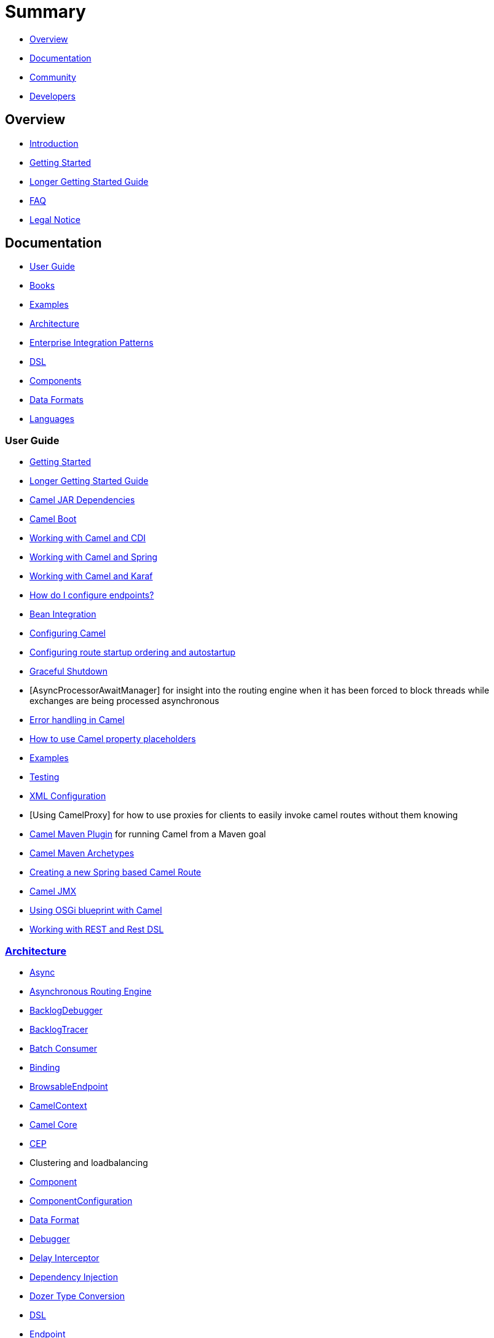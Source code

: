 = Summary

* <<Overview>>
* <<Documentation>>
* <<Community>>
* <<Developers>>

== Overview

* https://github.com/apache/camel/blob/master/README.md[Introduction]
* xref:getting-started.adoc[Getting Started]
* xref:book-getting-started.adoc[Longer Getting Started Guide]
* xref:faq.adoc[FAQ]
* https://github.com/apache/camel/blob/master/NOTICE.txt[Legal Notice]

== Documentation

* <<User Guide>>
* xref:books.adoc[Books]
* xref:examples.adoc[Examples]
* xref:architecture.adoc[Architecture]
* xref:enterprise-integration-patterns.adoc[Enterprise Integration Patterns]
* xref:dsl.adoc[DSL]
* <<Components>>
* <<Data Formats>>
* xref:languages.adoc[Languages]

=== User Guide

* xref:getting-started.adoc[Getting Started]
* xref:book-getting-started.adoc[Longer Getting Started Guide]
* xref:camel-jar-dependencies.adoc[Camel JAR Dependencies]
* xref:camel-boot.adoc[Camel Boot]
* xref:components::cdi.adoc[Working with Camel and CDI]
* xref:spring.adoc[Working with Camel and Spring]
* xref:karaf.adoc[Working with Camel and Karaf]
* xref:faq/how-do-i-configure-endpoints.adoc[How do I configure endpoints?]
* xref:bean-integration.adoc[Bean Integration]
* xref:configuring-camel.adoc[Configuring Camel]
* xref:configuring-route-startup-ordering-and-autostartup.adoc[Configuring route startup ordering and autostartup]
* xref:graceful-shutdown.adoc[Graceful Shutdown]
* [AsyncProcessorAwaitManager] for insight into the routing engine when
it has been forced to block threads while exchanges are being processed
asynchronous
* xref:error-handling-in-camel.adoc[Error handling in Camel]
* xref:using-propertyplaceholder.adoc[How to use Camel property placeholders]
* xref:examples.adoc[Examples]
* xref:testing.adoc[Testing]
* xref:xml-configuration.adoc[XML Configuration]
* [Using CamelProxy] for how to use proxies for clients to easily invoke
camel routes without them knowing
* xref:camel-maven-plugin.adoc[Camel Maven Plugin] for running Camel from a Maven goal
* xref:camel-maven-archetypes.adoc[Camel Maven Archetypes]
* xref:creating-a-new-spring-based-camel-route.adoc[Creating a new Spring based Camel Route]
* xref:components::jmx-component.adoc[Camel JMX]
* xref:using-osgi-blueprint-with-camel.adoc[Using OSGi blueprint with Camel]
* xref:rest-dsl.adoc[Working with REST and Rest DSL]

=== xref:architecture.adoc[Architecture]

* xref:async.adoc[Async]
* xref:asynchronous-routing-engine.adoc[Asynchronous Routing Engine]
* xref:backlogdebugger.adoc[BacklogDebugger]
* xref:backlog-tracer.adoc[BacklogTracer]
* xref:batch-consumer.adoc[Batch Consumer]
* xref:binding.adoc[Binding]
* xref:browsable-endpoint.adoc[BrowsableEndpoint]
* xref:camelcontext.adoc[CamelContext]
* xref:camel-core.adoc[Camel Core]
* xref:cep.adoc[CEP]
* Clustering and loadbalancing
* xref:components::index.adoc[Component]
* xref:componentconfiguration.adoc[ComponentConfiguration]
* xref:data-format.adoc[Data Format]
* xref:debugger.adoc[Debugger]
* xref:delay-interceptor.adoc[Delay Interceptor]
* xref:dependency-injection.adoc[Dependency Injection]
* xref:dozer-type-conversion.adoc[Dozer Type Conversion]
* xref:dsl.adoc[DSL]
* xref:endpoint.adoc[Endpoint]
* xref:endpoint-annotations.adoc[Endpoint Annotations]
* xref:endpoint-completer.adoc[EndpointCompleter]
* xref:error-handler.adoc[Error Handler]
* xref:exchange.adoc[Exchange]
* xref:exchange-pattern.adoc[Exchange Pattern]
* xref:expression.adoc[Expression]
* xref:http-session-handling.adoc[HTTP-Session Handling]
* xref:injector.adoc[Injector]
* xref:intercept.adoc[Intercept]
* xref:inversion-of-control-with-smart-defaults.adoc[Inversion of Control with Smart Defaults]
* xref:languages.adoc[Languages]
* xref:lifecycle.adoc[Lifecycle]
* xref:oncompletion.adoc[OnCompletion]
* Pluggable Class Resolvers
* xref:predicate.adoc[Predicate]
* xref:processor.adoc[Processor]
* xref:registry.adoc[Registry]
* xref:route-builder.adoc[RouteBuilder]
* xref:route-policy.adoc[RoutePolicy]
* xref:routes.adoc[Routes]
* xref:servicepool.adoc[ServicePool]
* xref:stream-caching.adoc[Stream caching]
* xref:threading-model.adoc[Threading Model]
* Tracer
* xref:transport.adoc[Transport]
* xref:type-converter.adoc[Type Converter]
* xref:uris.adoc[URIs]
* xref:uuidgenerator.adoc[UuidGenerator]
* xref:xml-configuration.adoc[XML Configuration]

=== xref:dsl.adoc[DSL]

* xref:java-dsl.adoc[Java DSL]
* xref:bean-integration.adoc[Java Annotation DSL]
* xref:components::spring.adoc[Spring XML DSL]
* xref:using-osgi-blueprint-with-camel.adoc[OSGi Blueprint XML DSL]
* xref:rest-dsl.adoc[Rest DSL]


=== Components

// <!-- core components: START -->

* Core Components
** xref:components::bean-component.adoc[Bean]
** xref:components::browse-component.adoc[Browse]
** xref:components::class-component.adoc[Class]
** xref:components::controlbus-component.adoc[Control Bus]
** xref:components::dataformat-component.adoc[Data Format]
** xref:components::dataset-component.adoc[Dataset]
** xref:components::direct-component.adoc[Direct]
** xref:components::direct-vm-component.adoc[Direct VM]
** xref:components::file-component.adoc[File]
** xref:components::language-component.adoc[Language]
** xref:components::log-component.adoc[Log]
** xref:components::mock-component.adoc[Mock]
** xref:components::properties-component.adoc[Properties]
** xref:components::ref-component.adoc[Ref]
** xref:components::rest-component.adoc[REST]
** xref:components::rest-api-component.adoc[REST API]
** xref:components::saga-component.adoc[Saga]
** xref:components::scheduler-component.adoc[Scheduler]
** xref:components::seda-component.adoc[SEDA]
** xref:components::stub-component.adoc[Stub]
** xref:components::timer-component.adoc[Timer]
** xref:components::validator-component.adoc[Validator]
** xref:components::vm-component.adoc[VM]
** xref:components::xslt-component.adoc[XSLT]

// <!-- core components: END -->

// <!-- components: START -->

* Components
** xref:components::ahc-component.adoc[AHC]
** xref:components::ahc-ws-component.adoc[AHC Websocket]
** xref:components::amqp-component.adoc[AMQP]
** xref:components::flink-component.adoc[Apache Flink]
** xref:components::spark-component.adoc[Apache Spark]
** xref:components::apns-component.adoc[APNS]
** xref:components::as2-component.adoc[AS2]
** xref:components::asterisk-component.adoc[Asterisk]
** xref:components::atmos-component.adoc[Atmos]
** xref:components::atmosphere-websocket-component.adoc[Atmosphere Websocket]
** xref:components::atom-component.adoc[Atom]
** xref:components::atomix-map-component.adoc[Atomix Map]
** xref:components::atomix-messaging-component.adoc[Atomix Messaging]
** xref:components::atomix-multimap-component.adoc[Atomix MultiMap]
** xref:components::atomix-queue-component.adoc[Atomix Queue]
** xref:components::atomix-set-component.adoc[Atomix Set]
** xref:components::atomix-value-component.adoc[Atomix Value]
** xref:components::avro-component.adoc[Avro]
** xref:components::aws-cw-component.adoc[AWS CloudWatch]
** xref:components::aws-ddb-component.adoc[AWS DynamoDB]
** xref:components::aws-ddbstream-component.adoc[AWS DynamoDB Streams]
** xref:components::aws-ec2-component.adoc[AWS EC2]
** xref:components::aws-iam-component.adoc[AWS IAM]
** xref:components::aws-kinesis-component.adoc[AWS Kinesis]
** xref:components::aws-kinesis-firehose-component.adoc[AWS Kinesis Firehose]
** xref:components::aws-kms-component.adoc[AWS KMS]
** xref:components::aws-lambda-component.adoc[AWS Lambda]
** xref:components::aws-mq-component.adoc[AWS MQ]
** xref:components::aws-s3-component.adoc[AWS S3 Storage Service]
** xref:components::aws-ses-component.adoc[AWS Simple Email Service]
** xref:components::aws-sns-component.adoc[AWS Simple Notification System]
** xref:components::aws-sqs-component.adoc[AWS Simple Queue Service]
** xref:components::aws-swf-component.adoc[AWS Simple Workflow]
** xref:components::aws-sdb-component.adoc[AWS Translate]
** xref:components::aws-translate-component.adoc[AWS SimpleDB]
** xref:components::azure-blob-component.adoc[Azure Storage Blob Service]
** xref:components::azure-queue-component.adoc[Azure Storage Queue Service]
** xref:components::bean-validator-component.adoc[Bean Validator]
** xref:components::beanstalk-component.adoc[Beanstalk]
** xref:components::bonita-component.adoc[Bonita]
** xref:components::box-component.adoc[Box]
** xref:components::braintree-component.adoc[Braintree]
** xref:components::caffeine-cache-component.adoc[Caffeine Cache]
** xref:components::caffeine-loadcache-component.adoc[Caffeine LoadCache]
** xref:components::cql-component.adoc[Cassandra CQL]
** xref:components::chunk-component.adoc[Chunk]
** xref:components::cm-sms-component.adoc[CM SMS Gateway]
** xref:components::cmis-component.adoc[CMIS]
** xref:components::coap-component.adoc[CoAP]
** xref:components::cometd-component.adoc[CometD]
** xref:components::consul-component.adoc[Consul]
** xref:components::corda-component.adoc[corda]
** xref:components::couchbase-component.adoc[Couchbase]
** xref:components::couchdb-component.adoc[CouchDB]
** xref:components::crypto-component.adoc[Crypto (JCE)]
** xref:components::crypto-cms-component.adoc[Crypto CMS]
** xref:components::cxf-component.adoc[CXF]
** xref:components::cxfrs-component.adoc[CXF-RS]
** xref:components::debezium-component.adoc[Debezium]
** xref:components::digitalocean-component.adoc[DigitalOcean]
** xref:components::disruptor-component.adoc[Disruptor]
** xref:components::dns-component.adoc[DNS]
** xref:components::docker-component.adoc[Docker]
** xref:components::dozer-component.adoc[Dozer]
** xref:components::drill-component.adoc[Drill]
** xref:components::dropbox-component.adoc[Dropbox]
** xref:components::ehcache-component.adoc[Ehcache]
** xref:components::elasticsearch-rest-component.adoc[Elastichsearch Rest]
** xref:components::elsql-component.adoc[ElSQL]
** xref:components::etcd-component.adoc[etcd]
** xref:components::exec-component.adoc[Exec]
** xref:components::facebook-component.adoc[Facebook]
** xref:components::fhir-component.adoc[FHIR]
** xref:components::flatpack-component.adoc[Flatpack]
** xref:components::fop-component.adoc[FOP]
** xref:components::freemarker-component.adoc[Freemarker]
** xref:components::ftp-component.adoc[FTP]
** xref:components::ftps-component.adoc[FTPS]
** xref:components::ganglia-component.adoc[Ganglia]
** xref:components::geocoder-component.adoc[Geocoder]
** xref:components::git-component.adoc[Git]
** xref:components::github-component.adoc[GitHub]
** xref:components::google-bigquery-component.adoc[Google BigQuery]
** xref:components::google-bigquery-sql-component.adoc[Google BigQuery Standard SQL]
** xref:components::google-calendar-component.adoc[Google Calendar]
** xref:components::google-calendar-stream-component.adoc[Google Calendar Stream]
** xref:components::google-drive-component.adoc[Google Drive]
** xref:components::google-mail-component.adoc[Google Mail]
** xref:components::google-mail-stream-component.adoc[Google Mail Stream]
** xref:components::google-pubsub-component.adoc[Google Pubsub]
** xref:components::google-sheets-component.adoc[Google Sheets]
** xref:components::google-sheets-stream-component.adoc[Google Sheets Stream]
** xref:components::gora-component.adoc[Gora]
** xref:components::grape-component.adoc[Grape]
** xref:components::grpc-component.adoc[gRPC]
** xref:components::guava-eventbus-component.adoc[Guava EventBus]
** xref:components::hazelcast-atomicvalue-component.adoc[Hazelcast Atomic Number]
** xref:components::hazelcast-instance-component.adoc[Hazelcast Instance]
** xref:components::hazelcast-list-component.adoc[Hazelcast List]
** xref:components::hazelcast-map-component.adoc[Hazelcast Map]
** xref:components::hazelcast-multimap-component.adoc[Hazelcast Multimap]
** xref:components::hazelcast-queue-component.adoc[Hazelcast Queue]
** xref:components::hazelcast-replicatedmap-component.adoc[Hazelcast Replicated Map]
** xref:components::hazelcast-ringbuffer-component.adoc[Hazelcast Ringbuffer]
** xref:components::hazelcast-seda-component.adoc[Hazelcast SEDA]
** xref:components::hazelcast-set-component.adoc[Hazelcast Set]
** xref:components::hazelcast-topic-component.adoc[Hazelcast Topic]
** xref:components::hbase-component.adoc[HBase]
** xref:components::hdfs-component.adoc[HDFS]
** xref:components::hipchat-component.adoc[Hipchat]
** xref:components::http-component.adoc[HTTP]
** xref:components::iec60870-client-component.adoc[IEC 60870 Client]
** xref:components::iec60870-server-component.adoc[IEC 60870 Server]
** xref:components::ignite-cache-component.adoc[Ignite Cache]
** xref:components::ignite-compute-component.adoc[Ignite Compute]
** xref:components::ignite-events-component.adoc[Ignite Events]
** xref:components::ignite-idgen-component.adoc[Ignite ID Generator]
** xref:components::ignite-messaging-component.adoc[Ignite Messaging]
** xref:components::ignite-queue-component.adoc[Ignite Queues]
** xref:components::ignite-set-component.adoc[Ignite Sets]
** xref:components::infinispan-component.adoc[Infinispan]
** xref:components::influxdb-component.adoc[InfluxDB]
** xref:components::ipfs-component.adoc[IPFS]
** xref:components::irc-component.adoc[IRC]
** xref:components::ironmq-component.adoc[IronMQ]
** xref:components::websocket-jsr356-component.adoc[Javax Websocket]
** xref:components::jbpm-component.adoc[JBPM]
** xref:components::jcache-component.adoc[JCache]
** xref:components::jclouds-component.adoc[JClouds]
** xref:components::jcr-component.adoc[JCR]
** xref:components::jdbc-component.adoc[JDBC]
** xref:components::jetty-component.adoc[Jetty 9]
** xref:components::websocket-component.adoc[Jetty Websocket]
** xref:components::jgroups-component.adoc[JGroups]
** xref:components::jgroups-raft-component.adoc[JGroups raft]
** xref:components::jing-component.adoc[Jing]
** xref:components::jms-component.adoc[JMS]
** xref:components::jmx-component.adoc[JMX]
** xref:components::jolt-component.adoc[JOLT]
** xref:components::jpa-component.adoc[JPA]
** xref:components::json-validator-component.adoc[JSON Schema Validator]
** xref:components::jt400-component.adoc[JT400]
** xref:components::kafka-component.adoc[Kafka]
** xref:components::kubernetes-config-maps-component.adoc[Kubernetes ConfigMap]
** xref:components::kubernetes-deployments-component.adoc[Kubernetes Deployments]
** xref:components::kubernetes-hpa-component.adoc[Kubernetes HPA]
** xref:components::kubernetes-job-component.adoc[Kubernetes Job]
** xref:components::kubernetes-namespaces-component.adoc[Kubernetes Namespaces]
** xref:components::kubernetes-nodes-component.adoc[Kubernetes Nodes]
** xref:components::kubernetes-persistent-volumes-component.adoc[Kubernetes Persistent Volume]
** xref:components::kubernetes-persistent-volumes-claims-component.adoc[Kubernetes Persistent Volume Claim]
** xref:components::kubernetes-pods-component.adoc[Kubernetes Pods]
** xref:components::kubernetes-replication-controllers-component.adoc[Kubernetes Replication Controller]
** xref:components::kubernetes-resources-quota-component.adoc[Kubernetes Resources Quota]
** xref:components::kubernetes-secrets-component.adoc[Kubernetes Secrets]
** xref:components::kubernetes-service-accounts-component.adoc[Kubernetes Service Account]
** xref:components::kubernetes-services-component.adoc[Kubernetes Services]
** xref:components::ldap-component.adoc[LDAP]
** xref:components::ldif-component.adoc[LDIF]
** xref:components::linkedin-component.adoc[Linkedin]
** xref:components::lucene-component.adoc[Lucene]
** xref:components::lumberjack-component.adoc[Lumberjack]
** xref:components::master-component.adoc[Master]
** xref:components::metrics-component.adoc[Metrics]
** xref:components::micrometer-component.adoc[Micrometer]
** xref:components::mina-component.adoc[Mina]
** xref:components::mllp-component.adoc[MLLP]
** xref:components::mongodb-component.adoc[MongoDB]
** xref:components::mongodb-gridfs-component.adoc[MongoDB GridFS]
** xref:components::mqtt-component.adoc[MQTT]
** xref:components::msv-component.adoc[MSV]
** xref:components::mustache-component.adoc[Mustache]
** xref:components::mvel-component.adoc[MVEL]
** xref:components::mybatis-component.adoc[MyBatis]
** xref:components::mybatis-bean-component.adoc[MyBatis Bean]
** xref:components::nagios-component.adoc[Nagios]
** xref:components::nats-component.adoc[Nats]
** xref:components::netty-component.adoc[Netty]
** xref:components::netty-http-component.adoc[Netty HTTP]
** xref:components::nsq-component.adoc[NSQ]
** xref:components::olingo2-component.adoc[Olingo2]
** xref:components::olingo4-component.adoc[Olingo4]
** xref:components::milo-client-component.adoc[OPC UA Client]
** xref:components::milo-server-component.adoc[OPC UA Server]
** xref:components::openshift-build-configs-component.adoc[Openshift Build Config]
** xref:components::openshift-builds-component.adoc[Openshift Builds]
** xref:components::openstack-cinder-component.adoc[OpenStack Cinder]
** xref:components::openstack-glance-component.adoc[OpenStack Glance]
** xref:components::openstack-keystone-component.adoc[OpenStack Keystone]
** xref:components::openstack-neutron-component.adoc[OpenStack Neutron]
** xref:components::openstack-nova-component.adoc[OpenStack Nova]
** xref:components::openstack-swift-component.adoc[OpenStack Swift]
** xref:components::optaplanner-component.adoc[OptaPlanner]
** xref:components::eventadmin-component.adoc[OSGi EventAdmin]
** xref:components::paxlogging-component.adoc[OSGi PAX Logging]
** xref:components::paho-component.adoc[Paho]
** xref:components::pdf-component.adoc[PDF]
** xref:components::pgevent-component.adoc[PostgresSQL Event]
** xref:components::lpr-component.adoc[Printer]
** xref:components::pubnub-component.adoc[PubNub]
** xref:components::quartz-component.adoc[Quartz]
** xref:components::quickfix-component.adoc[QuickFix]
** xref:components::rabbitmq-component.adoc[RabbitMQ]
** xref:components::reactive-streams-component.adoc[Reactive Streams]
** xref:components::rest-swagger-component.adoc[REST Swagger]
** xref:components::restlet-component.adoc[Restlet]
** xref:components::rss-component.adoc[RSS]
** xref:components::salesforce-component.adoc[Salesforce]
** xref:components::sap-netweaver-component.adoc[SAP NetWeaver]
** xref:components::schematron-component.adoc[Schematron]
** xref:components::scp-component.adoc[SCP]
** xref:components::service-component.adoc[Service]
** xref:components::servicenow-component.adoc[ServiceNow]
** xref:components::servlet-component.adoc[Servlet]
** xref:components::sftp-component.adoc[SFTP]
** xref:components::sjms-component.adoc[Simple JMS]
** xref:components::sjms-batch-component.adoc[Simple JMS Batch]
** xref:components::sjms2-component.adoc[Simple JMS2]
** xref:components::sip-component.adoc[SIP]
** xref:components::slack-component.adoc[Slack]
** xref:components::smpp-component.adoc[SMPP]
** xref:components::snmp-component.adoc[SNMP]
** xref:components::solr-component.adoc[Solr]
** xref:components::spark-rest-component.adoc[Spark Rest]
** xref:components::splunk-component.adoc[Splunk]
** xref:components::spring-batch-component.adoc[Spring Batch]
** xref:components::spring-event-component.adoc[Spring Event]
** xref:components::spring-integration-component.adoc[Spring Integration]
** xref:components::spring-ldap-component.adoc[Spring LDAP]
** xref:components::spring-redis-component.adoc[Spring Redis]
** xref:components::spring-ws-component.adoc[Spring WebService]
** xref:components::sql-component.adoc[SQL]
** xref:components::sql-stored-component.adoc[SQL Stored Procedure]
** xref:components::ssh-component.adoc[SSH]
** xref:components::stax-component.adoc[StAX]
** xref:components::stomp-component.adoc[Stomp]
** xref:components::stream-component.adoc[Stream]
** xref:components::string-template-component.adoc[String Template]
** xref:components::telegram-component.adoc[Telegram]
** xref:components::thrift-component.adoc[Thrift]
** xref:components::tika-component.adoc[Tika]
** xref:components::twilio-component.adoc[Twilio]
** xref:components::twitter-directmessage-component.adoc[Twitter Direct Message]
** xref:components::twitter-search-component.adoc[Twitter Search]
** xref:components::twitter-timeline-component.adoc[Twitter Timeline]
** xref:components::undertow-component.adoc[Undertow]
** xref:components::velocity-component.adoc[Velocity]
** xref:components::vertx-component.adoc[Vert.x]
** xref:components::weather-component.adoc[Weather]
** xref:components::web3j-component.adoc[Web3j Ethereum Blockchain]
** xref:components::wordpress-component.adoc[Wordpress]
** xref:components::xchange-component.adoc[XChange]
** xref:components::xmlsecurity-component.adoc[XML Security]
** xref:components::xmpp-component.adoc[XMPP]
** xref:components::xj-component.adoc[XJ]
** xref:components::xquery-component.adoc[XQuery]
** xref:components::yammer-component.adoc[Yammer]
** xref:components::zendesk-component.adoc[Zendesk]
** xref:components::zookeeper-component.adoc[ZooKeeper]
** xref:components::zookeeper-master-component.adoc[ZooKeeper Master]

// <!-- components: END -->

// <!-- others: START -->

* Miscellaneous Components
** xref:components::blueprint.adoc[Blueprint]
** xref:components::cdi.adoc[CDI]
** xref:components::cxf-transport.adoc[CXF Transport]
** xref:components::hystrix.adoc[Hystrix]
** xref:components::jasypt.adoc[Jasypt]
** xref:components::kura.adoc[Kura]
** xref:components::leveldb.adoc[LevelDB]
** xref:components::lra.adoc[Lra]
** xref:components::opentracing.adoc[OpenTracing]
** xref:components::reactor-component.adoc[Reactor]
** xref:components::ribbon.adoc[Ribbon]
** xref:components::rxjava.adoc[Rxjava]
** xref:components::shiro.adoc[Shiro]
** xref:components::spring-boot.adoc[Spring Boot]
** xref:components::spring-cloud.adoc[Spring Cloud]
** xref:components::spring-cloud-consul.adoc[Spring Cloud Consul]
** xref:components::spring-cloud-netflix.adoc[Spring Cloud Netflix]
** xref:components::spring-cloud-zookeeper.adoc[Spring Cloud Zookeeper]
** xref:components::spring-javaconfig.adoc[Spring Java Configuration]
** xref:components::spring-security.adoc[Spring Security]
** xref:components::swagger-java.adoc[Swagger Java]
** xref:components::test.adoc[Test]
** xref:components::test-blueprint.adoc[Test Blueprint]
** xref:components::test-cdi.adoc[Test CDI]
** xref:components::test-karaf.adoc[Test Karaf]
** xref:components::test-spring.adoc[Test Spring]
** xref:components::testcontainers.adoc[Testcontainers]
** xref:components::testcontainers-spring.adoc[Testcontainers Spring]
** xref:components::aws-xray.adoc[XRay]
** xref:components::zipkin.adoc[Zipkin]

// <!-- others: END -->

=== Data Formats

// <!-- dataformats: START -->

* Data Formats
** xref:components::asn1-dataformat.adoc[ASN.1 File]
** xref:components::avro-dataformat.adoc[Avro]
** xref:components::barcode-dataformat.adoc[Barcode]
** xref:components::base64-dataformat.adoc[Base64]
** xref:components::beanio-dataformat.adoc[BeanIO]
** xref:components::bindy-dataformat.adoc[Bindy CSV]
** xref:components::bindy-dataformat.adoc[Bindy Fixed Length]
** xref:components::bindy-dataformat.adoc[Bindy Key Value Pair]
** xref:components::crypto-dataformat.adoc[Crypto (Java Cryptographic Extension)]
** xref:components::csv-dataformat.adoc[CSV]
** xref:components::fhirJson-dataformat.adoc[FHIR JSon]
** xref:components::fhirXml-dataformat.adoc[FHIR XML]
** xref:components::flatpack-dataformat.adoc[Flatpack]
** xref:components::hl7-dataformat.adoc[HL7]
** xref:components::ical-dataformat.adoc[iCal]
** xref:components::jacksonxml-dataformat.adoc[JacksonXML]
** xref:components::jaxb-dataformat.adoc[JAXB]
** xref:components::json-fastjson-dataformat.adoc[JSon Fastjson]
** xref:components::json-gson-dataformat.adoc[JSon GSon]
** xref:components::json-jackson-dataformat.adoc[JSon Jackson]
** xref:components::json-johnzon-dataformat.adoc[JSon Johnzon]
** xref:components::json-xstream-dataformat.adoc[JSon XStream]components::
** xref:components::lzf-dataformat.adoc[LZF Deflate Compression]
** xref:components::mime-multipart-dataformat.adoc[MIME Multipart]
** xref:components::pgp-dataformat.adoc[PGP]
** xref:components::protobuf-dataformat.adoc[Protobuf]
** xref:components::rss-dataformat.adoc[RSS]
** xref:components::soapjaxb-dataformat.adoc[SOAP]
** xref:components::syslog-dataformat.adoc[Syslog]
** xref:components::tarfile-dataformat.adoc[Tar File]
** xref:components::thrift-dataformat.adoc[Thrift]
** xref:components::tidyMarkup-dataformat.adoc[TidyMarkup]
** xref:components::univocity-csv-dataformat.adoc[uniVocity CSV]
** xref:components::univocity-fixed-dataformat.adoc[uniVocity Fixed Length]
** xref:components::univocity-tsv-dataformat.adoc[uniVocity TSV]
** xref:components::secureXML-dataformat.adoc[XML Security]
** xref:components::xstream-dataformat.adoc[XStream]
** xref:components::yaml-snakeyaml-dataformat.adoc[YAML SnakeYAML]
** xref:components::zipfile-dataformat.adoc[Zip File]

// <!-- dataformats: END -->

=== xref:languages.adoc[Languages]

// <!-- languages: START -->

* Expression Languages
** xref:components::bean-language.adoc[Bean method]
** xref:constant-language.adoc[Constant]
** xref:exchangeProperty-language.adoc[ExchangeProperty]
** xref:file-language.adoc[File]
** xref:components::groovy-language.adoc[Groovy]
** xref:header-language.adoc[Header]
** xref:components::hl7terser-language.adoc[HL7 Terser]
** xref:components::mvel-language.adoc[MVEL]
** xref:components::ognl-language.adoc[OGNL]
** xref:ref-language.adoc[Ref]
** xref:simple-language.adoc[Simple]
** xref:components::spel-language.adoc[SpEL]
** xref:tokenize-language.adoc[Tokenize]
** xref:components::xpath-language.adoc[XPath]
** xref:components::xquery-language.adoc[XQuery]

// <!-- languages: END -->

== Community

* xref:support.adoc[Support]
* https://github.com/apache/camel/blob/master/CONTRIBUTING.md[Contributing]
* xref:mailing-lists.adoc[Mailing Lists]
* https://gitter.im/apache/apache-camel[Gitter Chat]
* xref:user-stories.adoc[User Stories]
* xref:team.adoc[Team]
* https://github.com/camel-extra/camel-extra[Camel Extra]

== Developers

* Developer Guide
* https://github.com/apache/camel/[GitHub]
* xref:building.adoc[Building]
